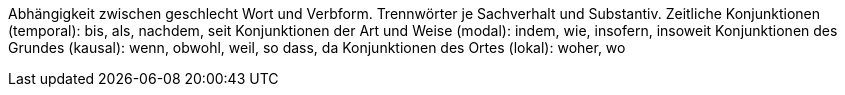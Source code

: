 Abhängigkeit zwischen geschlecht Wort und Verbform.
Trennwörter je Sachverhalt und Substantiv.
Zeitliche Konjunktionen (temporal): bis, als, nachdem, seit
Konjunktionen der Art und Weise (modal): indem, wie, insofern, insoweit
Konjunktionen des Grundes (kausal): wenn, obwohl, weil, so dass, da
Konjunktionen des Ortes (lokal): woher, wo